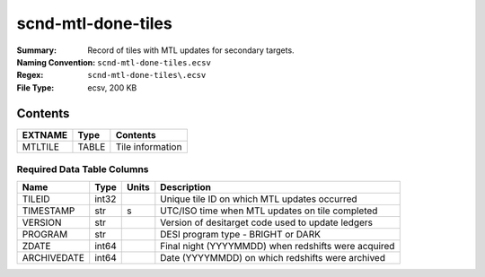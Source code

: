 ===================
scnd-mtl-done-tiles
===================

:Summary: Record of tiles with MTL updates for secondary targets.
:Naming Convention: ``scnd-mtl-done-tiles.ecsv``
:Regex: ``scnd-mtl-done-tiles\.ecsv``
:File Type: ecsv, 200 KB

Contents
========

========== ======== ===================
EXTNAME    Type     Contents
========== ======== ===================
MTLTILE    TABLE    Tile information
========== ======== ===================


Required Data Table Columns
~~~~~~~~~~~~~~~~~~~~~~~~~~~

============ ======= ===== =================================================
Name         Type    Units Description
============ ======= ===== =================================================
TILEID       int32         Unique tile ID on which MTL updates occurred
TIMESTAMP    str         s UTC/ISO time when MTL updates on tile completed
VERSION      str           Version of desitarget code used to update ledgers
PROGRAM      str           DESI program type - BRIGHT or DARK
ZDATE        int64         Final night (YYYYMMDD) when redshifts were acquired
ARCHIVEDATE  int64         Date (YYYYMMDD) on which redshifts were archived
============ ======= ===== =================================================
